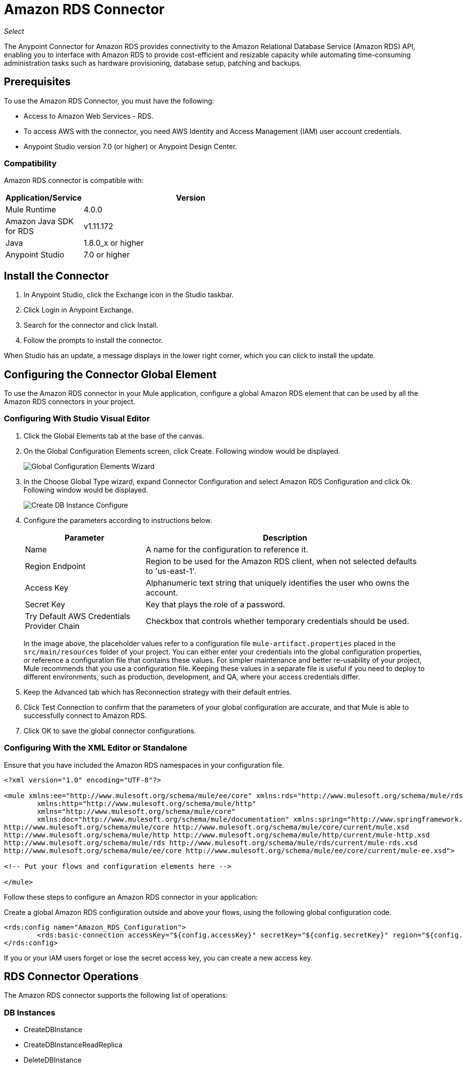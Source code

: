 = Amazon RDS Connector
:keywords: anypoint studio, connector, rds, amazon rds, user guide

_Select_

The Anypoint Connector for Amazon RDS provides connectivity to the Amazon Relational Database Service (Amazon RDS) API, enabling you to interface with Amazon RDS to provide cost-efficient and resizable capacity while automating time-consuming administration tasks such as hardware provisioning, database setup, patching and backups. 

[[prerequisites]]
== Prerequisites

To use the Amazon RDS Connector, you must have the following:

* Access to Amazon Web Services - RDS.
* To access AWS with the connector, you need AWS Identity and Access Management (IAM) user account credentials.
* Anypoint Studio version 7.0 (or higher) or Anypoint Design Center.

[[compatibility]]
=== Compatibility

Amazon RDS connector is compatible with:

[%header,cols="20a,80a",width=70%]
|===
|Application/Service |Version
|Mule Runtime |4.0.0
|Amazon Java SDK for RDS |v1.11.172
|Java |1.8.0_x or higher
|Anypoint Studio |7.0 or higher
|===

[[install]]
== Install the Connector

. In Anypoint Studio, click the Exchange icon in the Studio taskbar.
. Click Login in Anypoint Exchange.
. Search for the connector and click Install.
. Follow the prompts to install the connector.

When Studio has an update, a message displays in the lower right corner, which you can click to install the update.

[[config]]
== Configuring the Connector Global Element

To use the Amazon RDS connector in your Mule application, configure a global Amazon RDS element that can be used by all the Amazon RDS connectors in your project.


=== Configuring With Studio Visual Editor

. Click the Global Elements tab at the base of the canvas.
. On the Global Configuration Elements screen, click Create. Following window would be displayed.
+
image:amazon-rds-config-global-wizard.png[Global Configuration Elements Wizard]
+
. In the Choose Global Type wizard, expand Connector Configuration and select Amazon RDS Configuration and click Ok. Following window would be displayed.
+
image:amazon-rds-create-db-instance-config.png[Create DB Instance Configure]
+
. Configure the parameters according to instructions below.
+
[%header,cols="30a,70a"]
|===
|Parameter |Description
|Name |A name for the configuration to reference it.
|Region Endpoint |Region to be used for the Amazon RDS client, when not selected defaults to 'us-east-1'.
|Access Key |Alphanumeric text string that uniquely identifies the user who owns the account.
|Secret Key |Key that plays the role of a password.
|Try Default AWS Credentials Provider Chain |Checkbox that controls whether temporary credentials should be used.
|===
+
In the image above, the placeholder values refer to a configuration file `mule-artifact.properties` placed in the
`src/main/resources` folder of your project.
You can either enter your credentials into the global configuration properties, or reference a configuration file that contains these values. For simpler maintenance and better re-usability of your project, Mule recommends that you use a configuration file. Keeping these values in a separate file is useful if you need to deploy to different environments, such as production, development, and QA, where your access credentials differ. 
+
. Keep the Advanced tab which has Reconnection strategy with their default entries.
. Click Test Connection to confirm that the parameters of your global configuration are accurate, and that Mule is able to successfully connect to Amazon RDS. 
. Click OK to save the global connector configurations.

=== Configuring With the XML Editor or Standalone

Ensure that you have included the Amazon RDS namespaces in your configuration file.

[source,xml,linenums]
----
<?xml version="1.0" encoding="UTF-8"?>

<mule xmlns:ee="http://www.mulesoft.org/schema/mule/ee/core" xmlns:rds="http://www.mulesoft.org/schema/mule/rds"
	xmlns:http="http://www.mulesoft.org/schema/mule/http"
	xmlns="http://www.mulesoft.org/schema/mule/core"
	xmlns:doc="http://www.mulesoft.org/schema/mule/documentation" xmlns:spring="http://www.springframework.org/schema/beans" xmlns:xsi="http://www.w3.org/2001/XMLSchema-instance" xsi:schemaLocation="http://www.springframework.org/schema/beans http://www.springframework.org/schema/beans/spring-beans-current.xsd
http://www.mulesoft.org/schema/mule/core http://www.mulesoft.org/schema/mule/core/current/mule.xsd
http://www.mulesoft.org/schema/mule/http http://www.mulesoft.org/schema/mule/http/current/mule-http.xsd
http://www.mulesoft.org/schema/mule/rds http://www.mulesoft.org/schema/mule/rds/current/mule-rds.xsd
http://www.mulesoft.org/schema/mule/ee/core http://www.mulesoft.org/schema/mule/ee/core/current/mule-ee.xsd">

<!-- Put your flows and configuration elements here -->

</mule>
----

Follow these steps to configure an Amazon RDS connector in your application:

Create a global Amazon RDS configuration outside and above your flows, using the following global configuration code.

[source,xml,linenums]
----
<rds:config name="Amazon_RDS_Configuration">
	<rds:basic-connection accessKey="${config.accessKey}" secretKey="${config.secretKey}" region="${config.region}"/>
</rds:config>
----

[[using-the-connector]]

If you or your IAM users forget or lose the secret access key, you can create a new access key. 

== RDS Connector Operations

The Amazon RDS connector supports the following list of operations:

=== DB Instances

* CreateDBInstance
* CreateDBInstanceReadReplica
* DeleteDBInstance
* DescribeDBInstances
* ModifyDBInstance
* RebootDBInstance
* RestoreDBInstanceFromDBSnapshot
* RestoreDBInstanceToPointInTime
* StartDBInstance
* StopDBInstance

=== DB Snapshots

* CreateDBSnapshot
* DeleteDBSnapshot
* DescribeDBSnapshots
* ModifyDBSnapshot

=== Events

* DescribeEvents

=== Reserved DB Instances

* DescribeReservedDBInstances
* DescribeReservedDBInstancesOfferings
* PurchaseReservedDBInstancesOffering

== Using the Connector

Amazon RDS connector is an operation-based connector, which means that when you add the connector to your flow, you need to configure a specific web service operation for the connector to perform. Amazon RDS connector v1.0.0 supports 18 operations.

== Connector Namespace and Schema

When designing your application in Studio, the act of dragging the connector operation from the palette onto the Anypoint Studio canvas should automatically populate the XML code with the connector namespace and schema location.

Namespace: `+http://www.mulesoft.org/schema/mule/rds+`

Schema Location: `+http://www.mulesoft.org/schema/mule/rds/current/mule-rds.xsd+`

If you are manually coding the Mule application in the Studio XML editor or other text editor, paste the namespace and schema location into the header of your Configuration XML, inside the `<mule>` tag.

[source, xml,linenums]
----
<mule xmlns:rds="http://www.mulesoft.org/schema/mule/rds" xmlns="http://www.mulesoft.org/schema/mule/core"
	xmlns:doc="http://www.mulesoft.org/schema/mule/documentation"
	xmlns:spring="http://www.springframework.org/schema/beans"
	xmlns:xsi="http://www.w3.org/2001/XMLSchema-instance" xsi:schemaLocation="http://www.springframework.org/schema/beans http://www.springframework.org/schema/beans/spring-beans-current.xsd
http://www.mulesoft.org/schema/mule/core http://www.mulesoft.org/schema/mule/core/current/mule.xsd
http://www.mulesoft.org/schema/mule/rds http://www.mulesoft.org/schema/mule/rds/current/mule-rds.xsd">

      <!-- here it goes your global configuration elements and flows -->

</mule>
----

== Using the Connector in a Mule App in Anypoint Studio 7.0 or higher

If you are developing a Mule application in Anypoint Studio 7.0 or higher, this XML snippet must be included in your `pom.xml` file.

[source,xml,linenums]
----
<dependency>
    <groupId>org.mule.connectors</groupId>
    <artifactId>mule-rds-connector-4.x</artifactId>
    <version>1.0.0</version>
    <classifier>mule-plugin</classifier>
</dependency>
----


[[use-cases-and-demos]]
== Use Cases and Demos
Listed below are the few common use cases for the connector:

[%header%autowidth.spread]
|===
|Use Case |Description
|Creating a DB instance |By using Amazon RDS, a DB instance of our choice can be created over all the Amazon supported Databases.
|Stopping a DB instance |By using Amazon RDS, a DB instance which is in available or running state can be stopped.
|Starting a DB instance |By using Amazon RDS, a DB instance which is in stopped state can be started.
|Retrieve DB instances |By using Amazon RDS, information of all the available list of DB instances or any specific one we want can be retrieved.
|Creating a DB snapshot |By using Amazon RDS, a DB snapshot for a DB instance can be created.
|Retrieve DB snapshots |By using Amazon RDS, information of all the available list of DB snapshots or any specific one we want can be retrieved.
|Deleting a DB snapshot |By using Amazon RDS, a DB snapshot can be deleted.
|===

[[example-use-case]]
=== Demo Mule Application Using the Connector

This demo Mule application creates a DB instance.


image:amazon-rds-create-db-instance-use-case-flow.png[Creating a DB instance]

. Create a new Mule Project in Anypoint Studio.
. Add the following properties to the `mule-artifact.properties` file to hold your Amazon RDS credentials and place it in the project's `src/main/resources` directory.
+
[source,code,linenums]
----
config.accesskey=<Access Key>
config.secretkey=<Secret Key>
config.region=<Region>
----
+
. Drag an HTTP Listener operation onto the canvas and configure the following parameters:
+
image:amazon-rds-http-props.png[rds http config props]
+
[%header%autowidth.spread]
|===
|Parameter |Value
|Display Name |Listener
|Extension Configuration | If no HTTP element has been created yet, click the plus sign to add a new HTTP Listener Configuration and click OK (leave the values to its defaults).
|Path |`/create-db-instance`
|===
+
. Drag a Transform Message component after the HTTP connector which would retrieve the http query parameters and set to the payload. Then click the component to open its properties editor. The DataWeave script should look similar to the following:
+
[source,dataweave,linenums]
----
%dw 2.0
output application/java
---
{
	dbInstanceClass : attributes.queryParams.dbInstanceClass,
	dbInstanceIdentifier : attributes.queryParams.dbInstanceIdentifier,
	engine : attributes.queryParams.engine,
	allocatedStorage : attributes.queryParams.allocatedStorage,
	masterUsername : attributes.queryParams.masterUsername,
	masterUserPassword : attributes.queryParams.masterUserPassword
}
----
+
. Add a Logger component after the Transform Message component to print the payload data that was set in the previous processor to the Mule Console. Configure the Logger according to the table below.
+
[%header%autowidth.spread]
|===
|Parameter |Value
|Display Name |Logger (or any other name you prefer)
|Message |`#[payload]`
|Level |INFO
|===
+
. Drag the Amazon RDS Connector next to the Logger component.
. Configure the RDS connector by adding a new Amazon RDS Global Element. Click the plus sign next to the Extension Configuration field.
.. Configure the global element according to the table below:
+
[%header%autowidth.spread]
|===
|Parameter |Description|Value
|Name |Enter a name for the configuration to reference it.|<Configuration_Name>
|Region Endpoint |Region to be set for the Amazon RDS Client.|When not selected from the drop down list, it defaults to 'us-east-1'
|Access Key |Alphanumeric text string that uniquely identifies the user who owns the account. |`${config.accesskey}`
|Secret Key |Key that plays the role of a password.|`${config.secretkey}`
|===
.. Your configuration should look like this:
+
image:amazon-rds-create-db-instance-config.png[rds use case config]
+
.. The corresponding XML configuration should be as follows:
+
[source,xml]
----
<rds:config name="Amazon_RDS_Configuration">
    <rds:basic-connection accessKey="${config.accessKey}" secretKey="${config.secretKey}"/>
</rds:config>
----
+
. Click Test Connection to confirm that Mule can connect with the Amazon RDS instance. If the connection is successful, click OK to save the configurations. Otherwise, review or correct any incorrect parameters, then test again.
. Back in the properties editor of the Amazon RDS connector, configure the parameters for the createDbInstance operation:
+
[%header%autowidth.spread]
|===
|Parameter |Value
2+|General
|Display Name |Create DB instance (or any other name you prefer)
|Extension Configuration |Amazon_RDS_Configuration (the reference name to the global element you have created).
|Db instance class | `#[payload.dbInstanceClass]`
|Db instance identifier |Any valid identifier to uniquely identify the DB instance.
|Engine |Choose among the 6 DB engines that Amazon RDS supports.
2+|Security
|Master username |Any valid user name for the Database
|Master user password |Password for the Database user
2+|Storage and Maintenance
|Allocated storage| A number representing the storage in GB.
|===
+
image:amazon-rds-create-db-instance-param-config.png[create db instance parameter props]
+
. Check that your XML looks like this:
+
[source,xml]
----
<rds:create-db-instance config-ref="Amazon_RDS_Configuration" dbInstanceClass="#[payload.dbInstanceClass]"
		dbInstanceIdentifier="#[payload.dbInstanceIdentifier]" engine="#[payload.engine]" allocatedStorage="#[payload.allocatedStorage]"
		doc:name="Create db instance" masterUsername="#[payload.masterUsername]" masterUserPassword="#[payload.masterUserPassword]"/>
----
+
. Add a Logger component after the RDS connector to print the payload data that was outputted from the Create DB instance processor to the Mule Console. Configure the Logger according to the table below.
+
[%header%autowidth.spread]
|===
|Parameter |Value
|Display Name |Logger (or any other name you prefer)
|Message |`#[payload]`
|Level |INFO
|===
+
. Drag a Transform Message component after the Logger component which would set the payload that would be transferred to the browser. Then click the component to open its properties editor. The DataWeave script should look similar to the following:
+
[source,dataweave,linenums]
----
%dw 2.0
output application/json
---
{
    success: true,
    info: payload
}
----
+
. Save and Run the project as a Mule Application. Right-click the project in Package Explorer and click Run As > Mule Application.
. Open a browser and check the response after entering the URL 
`+http://localhost:8081/create-db-instance+`. You should see the generated DB instance ID in the browser and its information in the console.

[[example-code]]
=== Demo Mule Application XML Code

Paste this code into your XML Editor to quickly load the flow for this example use case into your Mule application.

[source,xml,linenums]
----
<?xml version="1.0" encoding="UTF-8"?>

<mule xmlns:ee="http://www.mulesoft.org/schema/mule/ee/core" xmlns:rds="http://www.mulesoft.org/schema/mule/rds"
	xmlns:http="http://www.mulesoft.org/schema/mule/http"
	xmlns="http://www.mulesoft.org/schema/mule/core"
	xmlns:doc="http://www.mulesoft.org/schema/mule/documentation" xmlns:spring="http://www.springframework.org/schema/beans" xmlns:xsi="http://www.w3.org/2001/XMLSchema-instance" xsi:schemaLocation="http://www.springframework.org/schema/beans http://www.springframework.org/schema/beans/spring-beans-current.xsd
http://www.mulesoft.org/schema/mule/core http://www.mulesoft.org/schema/mule/core/current/mule.xsd
http://www.mulesoft.org/schema/mule/http http://www.mulesoft.org/schema/mule/http/current/mule-http.xsd
http://www.mulesoft.org/schema/mule/rds http://www.mulesoft.org/schema/mule/rds/current/mule-rds.xsd
http://www.mulesoft.org/schema/mule/ee/core http://www.mulesoft.org/schema/mule/ee/core/current/mule-ee.xsd">

	<http:listener-config name="HTTP_Listener_config" doc:name="HTTP Listener config">
		<http:listener-connection host="127.0.0.1" port="8081" />
	</http:listener-config>

	<rds:config name="Amazon_RDS_Configuration" doc:name="Amazon RDS Configuration">
		<rds:basic-connection accessKey="${config.accessKey}" secretKey="${config.secretKey}" />
	</rds:config>

	<flow name="create-db-instance-flow">
		<http:listener config-ref="HTTP_Listener_config" path="/create-db-instance" doc:name="Listener"/>
		<ee:transform doc:name="Transform Message">
			<ee:message >
				<ee:set-payload ><![CDATA[%dw 2.0
output application/java
---
{
	dbInstanceClass : attributes.queryParams.dbInstanceClass,
	dbInstanceIdentifier : attributes.queryParams.dbInstanceIdentifier,
	engine : attributes.queryParams.engine,
	allocatedStorage : attributes.queryParams.allocatedStorage,
	masterUsername : attributes.queryParams.masterUsername,
	masterUserPassword : attributes.queryParams.masterUserPassword
}]]></ee:set-payload>
			</ee:message>
		</ee:transform>

		<logger level="INFO" doc:name="Logger" message="#[payload]"/>
		<rds:create-db-instance config-ref="Amazon_RDS_Configuration" dbInstanceClass="#[payload.dbInstanceClass]"
		dbInstanceIdentifier="#[payload.dbInstanceIdentifier]" engine="#[payload.engine]" allocatedStorage="#[payload.allocatedStorage]"
		doc:name="Create db instance"
		 masterUsername="#[payload.masterUsername]" masterUserPassword="#[payload.masterUserPassword]"/>

		 <logger level="INFO" doc:name="Logger" message="#[payload]"/>

		<ee:transform doc:name="Transform Message">
			<ee:message >
				<ee:set-payload ><![CDATA[%dw 2.0
output application/json
---
{
	success: true,
    info: payload
}]]></ee:set-payload>
			</ee:message>
		</ee:transform>

	</flow>

</mule>
----

== See Also

* If you or your IAM users forget or lose the secret access key, you can create a new access key. More information about the keys in http://docs.aws.amazon.com/general/latest/gr/aws-sec-cred-types.html#access-keys-and-secret-access-keys[AWS documentation].
* MuleSoft maintains this connector under the https://www.mulesoft.com/legal/versioning-back-support-policy#anypoint-connectors[Connector Support Policy - Select].
